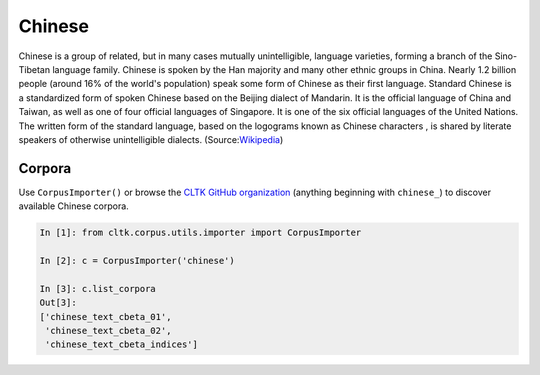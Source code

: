 Chinese
*******
Chinese is a group of related, but in many cases mutually unintelligible, language varieties, forming a branch of the Sino-Tibetan language family. Chinese is spoken by the Han majority and many other ethnic groups in China. Nearly 1.2 billion people (around 16% of the world's population) speak some form of Chinese as their first language. Standard Chinese is a standardized form of spoken Chinese based on the Beijing dialect of Mandarin. It is the official language of China and Taiwan, as well as one of four official languages of Singapore. It is one of the six official languages of the United Nations. The written form of the standard language, based on the logograms known as Chinese characters , is shared by literate speakers of otherwise unintelligible dialects. (Source:`Wikipedia <https://en.wikipedia.org/wiki/Chinese_language>`_)

Corpora
=======

Use ``CorpusImporter()`` or browse the `CLTK GitHub organization <https://github.com/cltk>`_ (anything beginning with ``chinese_``) to discover available Chinese corpora.

.. code-block:: python

   In [1]: from cltk.corpus.utils.importer import CorpusImporter

   In [2]: c = CorpusImporter('chinese')

   In [3]: c.list_corpora
   Out[3]:
   ['chinese_text_cbeta_01',
    'chinese_text_cbeta_02',
    'chinese_text_cbeta_indices']

